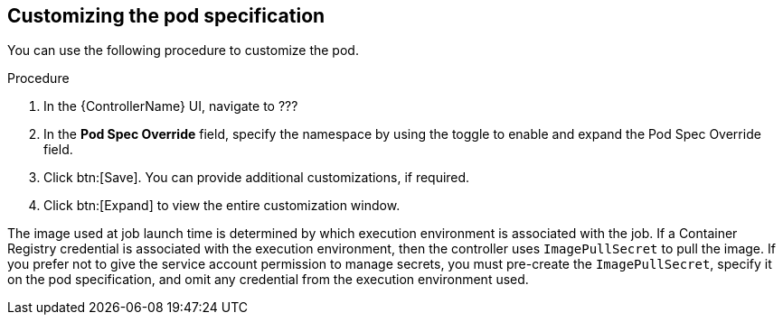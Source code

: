 [id="proc-customizing-pod-specs"]

== Customizing the pod specification

You can use the following procedure to customize the pod. 

.Procedure
. In the {ControllerName} UI, navigate to ???
. In the *Pod Spec Override* field, specify the namespace by using the toggle to enable and expand the Pod Spec Override field.
. Click btn:[Save].
You can provide additional customizations, if required. 
. Click btn:[Expand] to view the entire customization window.

The image used at job launch time is determined by which execution environment is associated with the job. 
If a Container Registry credential is associated with the execution environment, then the controller uses `ImagePullSecret` to pull the image. 
If you prefer not to give the service account permission to manage secrets, you must pre-create the `ImagePullSecret`, specify it on the pod specification, and omit any credential from the execution environment used.
